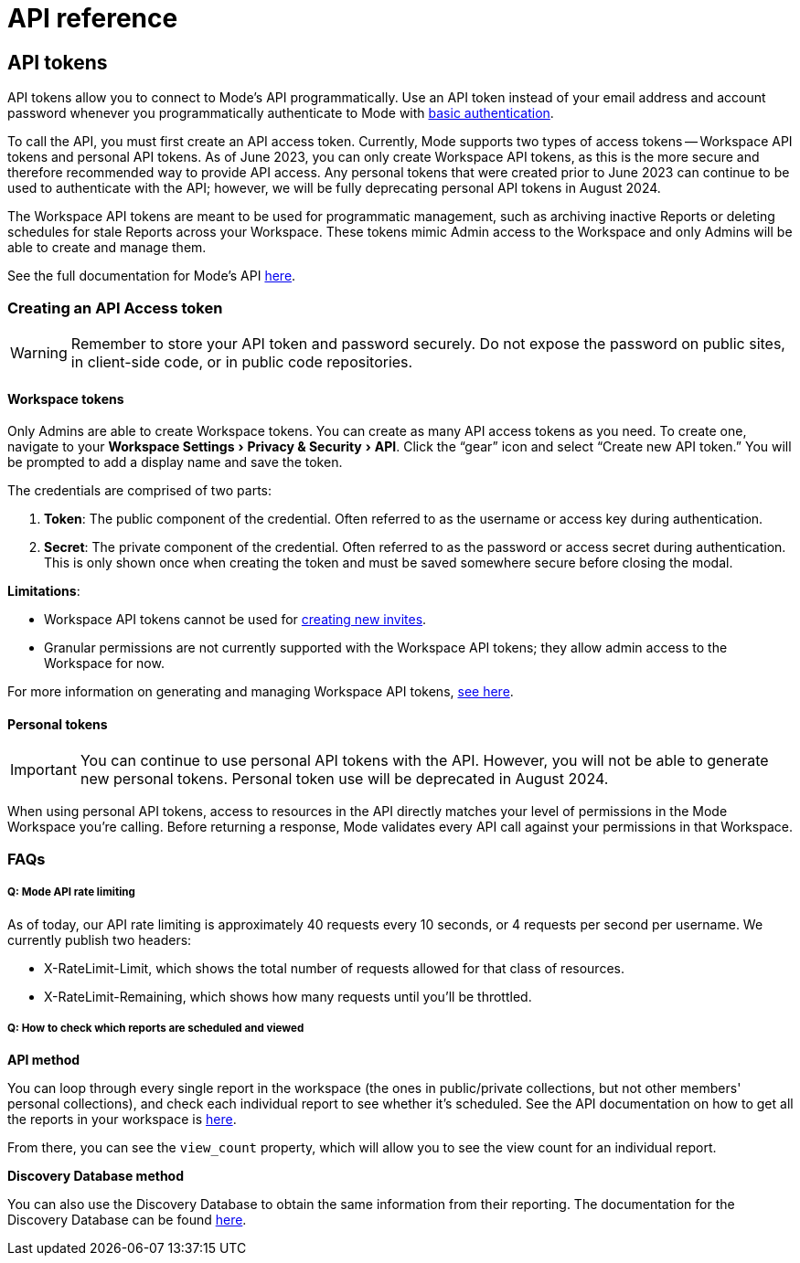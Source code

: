 = API reference
:categories: ["API"]
:categories_weight: 2
:date: 2024-02-27
:description: An overview of Mode API
:experimental:
:ogdescription: An overview of Mode API
:path: /articles/api-reference
:brand: Mode

//+++<flag-icon>++++++</flag-icon>+++

== API tokens

API tokens allow you to connect to {brand}'s API programmatically.
Use an API token instead of your email address and account password whenever you programmatically authenticate to {brand} with link:https://developer.mozilla.org/en-US/docs/Web/HTTP/Authentication[basic authentication].

To call the API, you must first create an API access token.
Currently, {brand} supports two types of access tokens -- Workspace API tokens and personal API tokens.
As of June 2023, you can only create Workspace API tokens, as this is the more secure and therefore recommended way to provide API access.
Any personal tokens that were created prior to June 2023 can continue to be used to authenticate with the API;
however, we will be fully deprecating personal API tokens in August 2024.

The Workspace API tokens are meant to be used for programmatic management, such as archiving inactive Reports or deleting schedules for stale Reports across your Workspace.
These tokens mimic Admin access to the Workspace and only Admins will be able to create and manage them.

See the full documentation for {brand}'s API link:https://mode.com/developer/api-reference/introduction/[here].

[#generating-api-tokens]
=== Creating an API Access token

WARNING: Remember to store your API token and password securely. Do not expose the password on public sites, in client-side code, or in public code repositories.

==== Workspace tokens

Only Admins are able to create Workspace tokens.
You can create as many API access tokens as you need.
To create one, navigate to your menu:Workspace Settings[Privacy & Security > API].
Click the "`gear`" icon and select "`Create new API token.`" You will be prompted to add a display name and save the token.

The credentials are comprised of two parts:

. *Token*:  The public component of the credential.
Often referred to as the username or access key during authentication.
. *Secret*:  The private component of the credential.
Often referred to as the password or access secret during authentication.
This is only shown once when creating the token and must be saved somewhere secure before closing the modal.

*Limitations*:

* Workspace API tokens cannot be used for link:https://mode.com/developer/api-reference/management/invites/#createOrganizationInvite[creating new invites].
* Granular permissions are not currently supported with the Workspace API tokens;
they allow admin access to the Workspace for now.

For more information on generating and managing Workspace API tokens, xref:workspace-api-tokens.adoc[see here].

==== Personal tokens

IMPORTANT: You can continue to use personal API tokens with the API. However, you will not be able to generate new personal tokens. Personal token use will be deprecated in August 2024.

When using personal API tokens, access to resources in the API directly matches your level of permissions in the {brand} Workspace you're calling.
Before returning a response, {brand} validates every API call against your permissions in that Workspace.

[#faqs]
=== FAQs

[discrete]
===== *Q: {brand} API rate limiting*

As of today, our API rate limiting is approximately 40 requests every 10 seconds, or 4 requests per second per username.
We currently publish two headers:

* X-RateLimit-Limit, which shows the total number of requests allowed for that class of resources.
* X-RateLimit-Remaining, which shows how many requests until you'll be throttled.

[discrete]
===== *Q: How to check which reports are scheduled and viewed*

*API method*

You can loop through every single report in the workspace (the ones in public/private collections, but not other members' personal collections), and check each individual report to see whether it's scheduled.
See the API documentation on how to get all the reports in your workspace is link:https://mode.com/developer/api-cookbook/management/get-all-reports/[here].

From there, you can see the `view_count` property, which will allow you to see the view count for an individual report.

*Discovery Database method*

You can also use the Discovery Database to obtain the same information from their reporting.
The documentation for the Discovery Database can be found link:https://mode.com/developer/discovery-database/introduction/[here].
